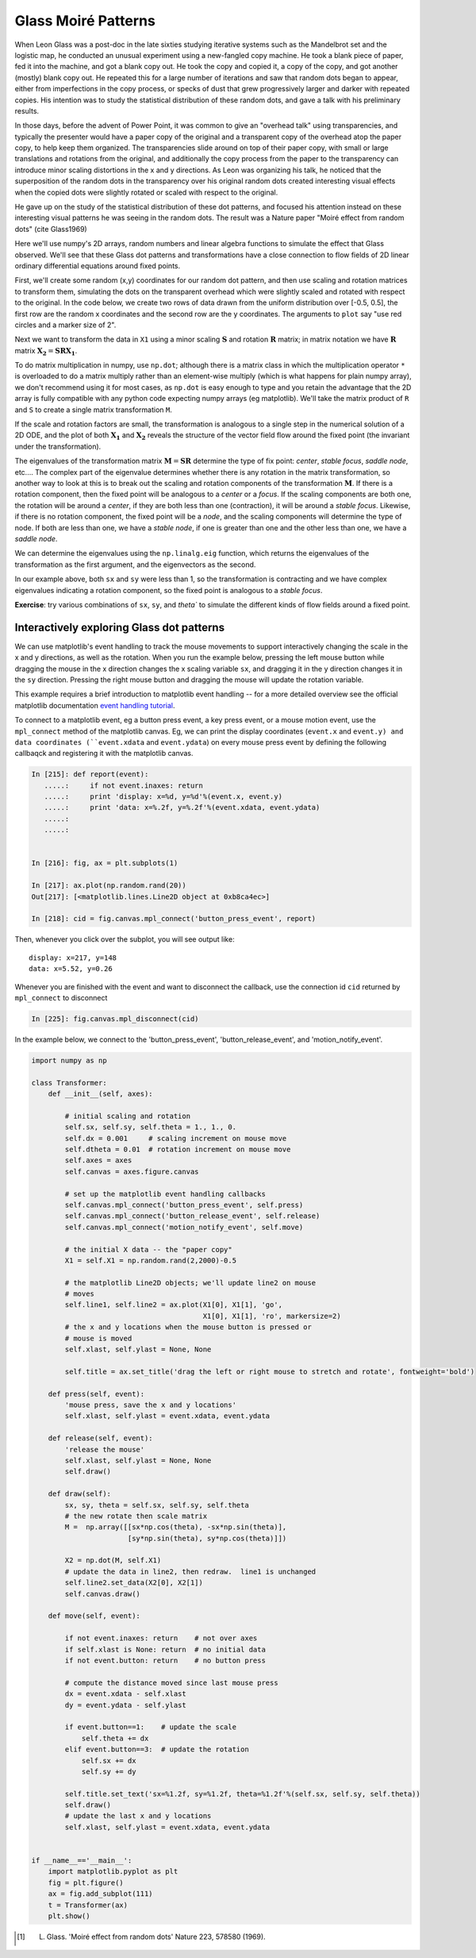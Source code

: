 ====================
Glass Moiré Patterns
====================

.. ipython::
   :suppress:

   # set up ipython for plotting in pylab
   In [3]: from pylab import *

   In [4]: plt.close('all')

   In [5]: ion()

   In [6]: bookmark ipy_start

When Leon Glass was a post-doc in the late sixties studying iterative
systems such as the Mandelbrot set and the logistic map, he conducted
an unusual experiment using a new-fangled copy machine.  He took a
blank piece of paper, fed it into the machine, and got a blank copy
out.  He took the copy and copied it, a copy of the copy, and got
another (mostly) blank copy out.  He repeated this for a large number
of iterations and saw that random dots began to appear, either from
imperfections in the copy process, or specks of dust that grew
progressively larger and darker with repeated copies.  His intention
was to study the statistical distribution of these random dots, and
gave a talk with his preliminary results.

In those days, before the advent of Power Point, it was common to give
an "overhead talk" using transparencies, and typically the presenter
would have a paper copy of the original and a transparent copy of the
overhead atop the paper copy, to help keep them organized.  The
transparencies slide around on top of their paper copy, with small or
large translations and rotations from the original, and additionally
the copy process from the paper to the transparency can introduce
minor scaling distortions in the x and y directions.  As Leon was
organizing his talk, he noticed that the superposition of the random
dots in the transparency over his original random dots created
interesting visual effects when the copied dots were slightly rotated
or scaled with respect to the original.

He gave up on the study of the statistical distribution of these dot
patterns, and focused his attention instead on these interesting
visual patterns he was seeing in the random dots.  The result was a
Nature paper  "Moiré effect from random dots" (cite Glass1969)

Here we'll use numpy's 2D arrays, random numbers and linear algebra
functions to simulate the effect that Glass observed.  We'll see that
these Glass dot patterns and transformations have a close connection
to flow fields of 2D linear ordinary differential equations around
fixed points. 

First, we'll create some random (x,y) coordinates for our random dot
pattern, and then use scaling and rotation matrices to transform them,
simulating the dots on the transparent overhead which were slightly
scaled and rotated with respect to the original.  In the code below,
we create two rows of data drawn from the uniform distribution over
[-0.5, 0.5], the first row are the random x coordinates and the second
row are the y coordinates.  The arguments to ``plot`` say "use red
circles and a marker size of 2".

.. ipython::

    In [101]: X1 = np.random.rand(2,2000)-0.5

    @savefig glass_dots_paper_view.png 
    In [102]: plt.plot(X1[0], X1[1], 'ro', markersize=2)

Next we want to transform the data in ``X1`` using a minor scaling
:math:`\mathbf{S}` and rotation :math:`\mathbf{R}` matrix; in matrix notation we
have :math:`\mathbf{R}` matrix :math:`\mathbf{X_2} = \mathbf{S} \mathbf{R}
\mathbf{X_1}`.

.. ipython::

   # the scalex, scaley, and rotation parameters
   In [112]: sx, sy, theta = 0.975, 0.975, 2.5*np.pi/180.

   # the scaling matrix
   In [113]: S = np.array([[sx, 0],
      .....:               [0, sy]])

   # the rotation matrix
   In [114]: R = np.array([[np.cos(theta),  -np.sin(theta)],
      .....:               [np.sin(theta), np.cos(theta)] ])

To do matrix multiplication in numpy, use ``np.dot``; although there
is a matrix class in which the multiplication operator ``*`` is
overloaded to do a matrix multiply rather than an element-wise
multiply (which is what happens for plain numpy array), we don't
recommend using it for most cases, as ``np.dot`` is easy enough to
type and you retain the advantage that the 2D array is fully
compatible with any python code expecting numpy arrays (eg
matplotlib).  We'll take the matrix product of ``R`` and ``S`` to
create a single matrix transformation ``M``.

.. ipython::

  # rotate then stretch
  In [119]: M = np.dot(R, S)

  # transform X1 by M
  In [120]: X2 = np.dot(M, X1)

  In [140]: plt.plot(X2[0], X2[1], 'go', markersize=2)

  @savefig glass_dots_superimposed.png 
  In [141]: title('X1 and X2 superimposed')


If the scale and rotation factors are small, the transformation is
analogous to a single step in the numerical solution of a 2D ODE, and
the plot of both :math:`\mathbf{X_1}` and :math:`\mathbf{X_2}` reveals the
structure of the vector field flow around the fixed point (the
invariant under the transformation).

The eigenvalues of the transformation matrix :math:`\mathbf{M} =
\mathbf{S}\mathbf{R}` determine the type of fix point: *center*,
*stable focus*, *saddle node*, etc....  The complex part of the
eigenvalue determines whether there is any rotation in the matrix
transformation, so another way to look at this is to break out the
scaling and rotation components of the transformation :math:`\mathbf{M}`.
If there is a rotation component, then the fixed point will be
analogous to a *center* or a *focus*.  If the scaling components are
both one, the rotation will be around a *center*, if they are both
less than one (contraction), it will be around a *stable focus*.
Likewise, if there is no rotation component, the fixed point will be a
*node*, and the scaling components will determine the type of node.
If both are less than one, we have a *stable node*, if one is greater
than one and the other less than one, we have a *saddle node*.

We can determine the eigenvalues using the ``np.linalg.eig`` function,
which returns the eigenvalues of the transformation as the first
argument, and the eigenvectors as the second.

.. ipython::

   In [145]: w, v = np.linalg.eig(M)

   In [146]: w
   Out[146]: array([ 0.98905774+0.04318319j,  0.98905774-0.04318319j])

   In [147]: abs(w)
   Out[147]: array([ 0.99,  0.99])


In our example above, both ``sx`` and ``sy`` were less than 1, so the
transformation is contracting and we have complex eigenvalues
indicating a rotation component, so the fixed point is analogous to a
*stable focus*.  

**Exercise**: try various combinations of ``sx``, ``sy``, and `theta``
to simulate the different kinds of flow fields around a fixed point.


Interactively exploring Glass dot patterns
===========================================

We can use matplotlib's event handling to track the mouse movements to
support interactively changing the scale in the x and y directions, as
well as the rotation.  When you run the example below, pressing the
left mouse button while dragging the mouse in the x direction changes
the x scaling variable ``sx``, and dragging it in the y direction
changes it in the ``sy`` direction.  Pressing the right mouse button
and dragging the mouse will update the rotation variable.

This example requires a brief introduction to matplotlib event
handling -- for a more detailed overview see the official matplotlib
documentation `event handling tutorial
<http://matplotlib.sf.net/users/event_handling.html>`_.

To connect to a matplotlib event, eg a button press event, a key press
event, or a mouse motion event, use the ``mpl_connect`` method of the
matplotlib canvas.  Eg, we can print the display coordinates
(``event.x`` and ``event.y) and data coordinates (``event.xdata`` and
``event.ydata``) on every mouse press event by defining the following
callbaqck and registering it with the matplotlib canvas.

.. sourcecode:: ipython

   In [215]: def report(event):
      .....:     if not event.inaxes: return
      .....:     print 'display: x=%d, y=%d'%(event.x, event.y)
      .....:     print 'data: x=%.2f, y=%.2f'%(event.xdata, event.ydata)
      .....:     
      .....:     


   In [216]: fig, ax = plt.subplots(1)

   In [217]: ax.plot(np.random.rand(20))
   Out[217]: [<matplotlib.lines.Line2D object at 0xb8ca4ec>]

   In [218]: cid = fig.canvas.mpl_connect('button_press_event', report)

Then, whenever you click over the subplot, you will see output like::

  display: x=217, y=148
  data: x=5.52, y=0.26

Whenever you are finished with the event and want to disconnect the callback, use the connection id ``cid`` returned by ``mpl_connect`` to disconnect


.. sourcecode:: python

  In [225]: fig.canvas.mpl_disconnect(cid)

In the example below, we connect to the 'button_press_event',
'button_release_event', and 'motion_notify_event'.

.. sourcecode:: python

   import numpy as np

   class Transformer:
       def __init__(self, axes):

	   # initial scaling and rotation
	   self.sx, self.sy, self.theta = 1., 1., 0.
	   self.dx = 0.001     # scaling increment on mouse move
	   self.dtheta = 0.01  # rotation increment on mouse move
	   self.axes = axes
	   self.canvas = axes.figure.canvas

	   # set up the matplotlib event handling callbacks
	   self.canvas.mpl_connect('button_press_event', self.press)
	   self.canvas.mpl_connect('button_release_event', self.release)
	   self.canvas.mpl_connect('motion_notify_event', self.move)

	   # the initial X data -- the "paper copy"
	   X1 = self.X1 = np.random.rand(2,2000)-0.5

	   # the matplotlib Line2D objects; we'll update line2 on mouse
	   # moves
	   self.line1, self.line2 = ax.plot(X1[0], X1[1], 'go', 
					    X1[0], X1[1], 'ro', markersize=2)
	   # the x and y locations when the mouse button is pressed or
	   # mouse is moved
	   self.xlast, self.ylast = None, None

	   self.title = ax.set_title('drag the left or right mouse to stretch and rotate', fontweight='bold')

       def press(self, event):
	   'mouse press, save the x and y locations'
	   self.xlast, self.ylast = event.xdata, event.ydata

       def release(self, event):
	   'release the mouse'
	   self.xlast, self.ylast = None, None
	   self.draw()

       def draw(self):
	   sx, sy, theta = self.sx, self.sy, self.theta
	   # the new rotate then scale matrix
	   M =  np.array([[sx*np.cos(theta), -sx*np.sin(theta)],
			  [sy*np.sin(theta), sy*np.cos(theta)]])

	   X2 = np.dot(M, self.X1)
	   # update the data in line2, then redraw.  line1 is unchanged
	   self.line2.set_data(X2[0], X2[1])
	   self.canvas.draw()

       def move(self, event):

	   if not event.inaxes: return    # not over axes
	   if self.xlast is None: return  # no initial data
	   if not event.button: return    # no button press

	   # compute the distance moved since last mouse press
	   dx = event.xdata - self.xlast
	   dy = event.ydata - self.ylast

	   if event.button==1:    # update the scale
	       self.theta += dx
	   elif event.button==3:  # update the rotation
	       self.sx += dx
	       self.sy += dy

	   self.title.set_text('sx=%1.2f, sy=%1.2f, theta=%1.2f'%(self.sx, self.sy, self.theta))
	   self.draw()
	   # update the last x and y locations
	   self.xlast, self.ylast = event.xdata, event.ydata


   if __name__=='__main__':
       import matplotlib.pyplot as plt
       fig = plt.figure()
       ax = fig.add_subplot(111)
       t = Transformer(ax)
       plt.show()


.. [#] L. Glass. 'Moiré effect from random dots' Nature 223, 578580 (1969).
